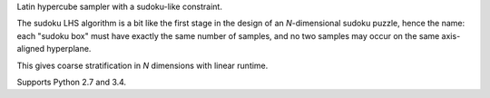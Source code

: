 Latin hypercube sampler with a sudoku-like constraint.

The sudoku LHS algorithm is a bit like the first stage in the design
of an `N`-dimensional sudoku puzzle, hence the name: each "sudoku box"
must have exactly the same number of samples, and no two samples may
occur on the same axis-aligned hyperplane.

This gives coarse stratification in `N` dimensions with linear runtime.

Supports Python 2.7 and 3.4.



